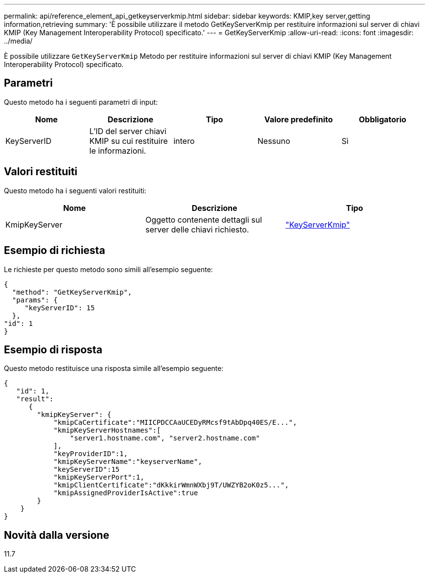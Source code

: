 ---
permalink: api/reference_element_api_getkeyserverkmip.html 
sidebar: sidebar 
keywords: KMIP,key server,getting information,retrieving 
summary: 'È possibile utilizzare il metodo GetKeyServerKmip per restituire informazioni sul server di chiavi KMIP (Key Management Interoperability Protocol) specificato.' 
---
= GetKeyServerKmip
:allow-uri-read: 
:icons: font
:imagesdir: ../media/


[role="lead"]
È possibile utilizzare `GetKeyServerKmip` Metodo per restituire informazioni sul server di chiavi KMIP (Key Management Interoperability Protocol) specificato.



== Parametri

Questo metodo ha i seguenti parametri di input:

|===
| Nome | Descrizione | Tipo | Valore predefinito | Obbligatorio 


 a| 
KeyServerID
 a| 
L'ID del server chiavi KMIP su cui restituire le informazioni.
 a| 
intero
 a| 
Nessuno
 a| 
Sì

|===


== Valori restituiti

Questo metodo ha i seguenti valori restituiti:

|===
| Nome | Descrizione | Tipo 


 a| 
KmipKeyServer
 a| 
Oggetto contenente dettagli sul server delle chiavi richiesto.
 a| 
link:reference_element_api_keyserverkmip.html["KeyServerKmip"]

|===


== Esempio di richiesta

Le richieste per questo metodo sono simili all'esempio seguente:

[listing]
----
{
  "method": "GetKeyServerKmip",
  "params": {
     "keyServerID": 15
  },
"id": 1
}
----


== Esempio di risposta

Questo metodo restituisce una risposta simile all'esempio seguente:

[listing]
----
{
   "id": 1,
   "result":
      {
        "kmipKeyServer": {
            "kmipCaCertificate":"MIICPDCCAaUCEDyRMcsf9tAbDpq40ES/E...",
            "kmipKeyServerHostnames":[
                "server1.hostname.com", "server2.hostname.com"
            ],
            "keyProviderID":1,
            "kmipKeyServerName":"keyserverName",
            "keyServerID":15
            "kmipKeyServerPort":1,
            "kmipClientCertificate":"dKkkirWmnWXbj9T/UWZYB2oK0z5...",
            "kmipAssignedProviderIsActive":true
        }
    }
}
----


== Novità dalla versione

11.7
